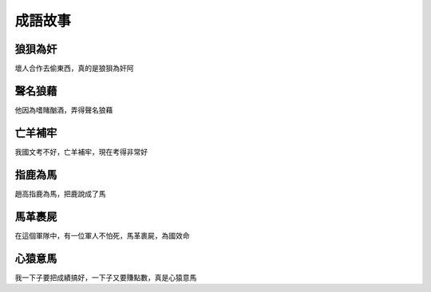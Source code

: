 成語故事
========

狼狽為奸
--------

壞人合作去偷東西，真的是狼狽為奸阿

聲名狼藉
--------

他因為嗜賭酗酒，弄得聲名狼藉

亡羊補牢
--------

我國文考不好，亡羊補牢，現在考得非常好

指鹿為馬
--------

趙高指鹿為馬，把鹿說成了馬

馬革裹屍
--------

在這個軍隊中，有一位軍人不怕死，馬革裹屍，為國效命

心猿意馬
--------

我一下子要把成績搞好，一下子又要賺點數，真是心猿意馬
